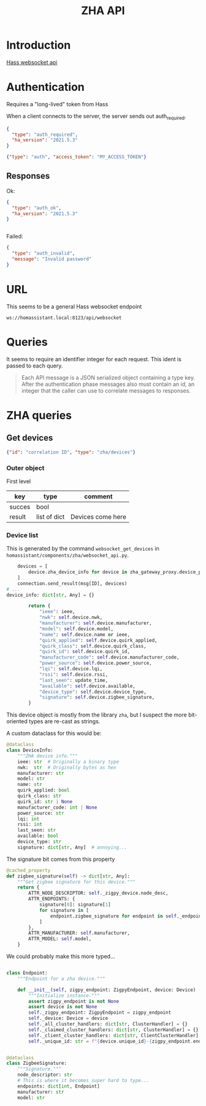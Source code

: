#+title: ZHA API

* Introduction

[[https://developers.home-assistant.io/docs/api/websocket/][Hass websocket api]]



* Authentication
Requires a "long-lived" token from Hass

When a client connects to the server, the server sends out auth_required.

#+begin_src json
{
  "type": "auth_required",
  "ha_version": "2021.5.3"
}
#+end_src

#+begin_src json
{"type": "auth", "access_token": "MY_ACCESS_TOKEN"}
#+end_src


** Responses
Ok:
#+begin_src json
{
  "type": "auth_ok",
  "ha_version": "2021.5.3"
}


#+end_src

Failed:
#+begin_src json
{
  "type": "auth_invalid",
  "message": "Invalid password"
}
#+end_src

* URL
This seems to be a general Hass websocket endpoint

=ws://homassistant.local:8123/api/websocket=

* Queries

It seems to require an identifier integer for each request. This ident is passed to each query.

#+begin_quote
Each API message is a JSON serialized object containing a type key. After the
authentication phase messages also must contain an id, an integer that the
caller can use to correlate messages to responses.

#+end_quote

* ZHA queries

** Get devices
#+begin_src json
{"id": "correlation ID", "type": "zha/devices"}
#+end_src

*** Outer object

First level

| key    | type         | comment           |
|--------+--------------+-------------------|
| succes | bool         |                   |
| result | list of dict | Devices come here |

*** Device list
This is generated by the command =websocket_get_devices= in =homassistant/components/zha/websocket_api.py=.

#+begin_src python
    devices = [
        device.zha_device_info for device in zha_gateway_proxy.device_proxies.values()
    ]
    connection.send_result(msg[ID], devices)
# ...
device_info: dict[str, Any] = {}

        return {
            "ieee": ieee,
            "nwk": self.device.nwk,
            "manufacturer": self.device.manufacturer,
            "model": self.device.model,
            "name": self.device.name or ieee,
            "quirk_applied": self.device.quirk_applied,
            "quirk_class": self.device.quirk_class,
            "quirk_id": self.device.quirk_id,
            "manufacturer_code": self.device.manufacturer_code,
            "power_source": self.device.power_source,
            "lqi": self.device.lqi,
            "rssi": self.device.rssi,
            "last_seen": update_time,
            "available": self.device.available,
            "device_type": self.device.device_type,
            "signature": self.device.zigbee_signature,
        }

#+end_src

This device object is mostly from the library =zha=, but I suspect the more bit-oriented types are re-cast as strings.


A custom dataclass for this would be:

#+begin_src python
@dataclass
class DeviceInfo:
    """ZHA device info."""
    ieee: str  # Originally a binary type
    nwk:  str  # Originally bytes as hex
    manufacturer: str
    model: str
    name: str
    quirk_applied: bool
    quirk_class: str
    quirk_id: str | None
    manufacturer_code: int | None
    power_source: str
    lqi: int
    rssi: int
    last_seen: str
    available: bool
    device_type: str
    signature: dict[str, Any]  # annoying...

#+end_src

The signature bit comes from this property

#+begin_src python
    @cached_property
    def zigbee_signature(self) -> dict[str, Any]:
        """Get zigbee signature for this device."""
        return {
            ATTR_NODE_DESCRIPTOR: self._zigpy_device.node_desc,
            ATTR_ENDPOINTS: {
                signature[0]: signature[1]
                for signature in [
                    endpoint.zigbee_signature for endpoint in self._endpoints.values()
                ]
            },
            ATTR_MANUFACTURER: self.manufacturer,
            ATTR_MODEL: self.model,
        }

#+end_src

We could probably make this more typed...
#+begin_src python

class Endpoint:
    """Endpoint for a zha device."""

    def __init__(self, zigpy_endpoint: ZigpyEndpoint, device: Device) -> None:
        """Initialize instance."""
        assert zigpy_endpoint is not None
        assert device is not None
        self._zigpy_endpoint: ZigpyEndpoint = zigpy_endpoint
        self._device: Device = device
        self._all_cluster_handlers: dict[str, ClusterHandler] = {}
        self._claimed_cluster_handlers: dict[str, ClusterHandler] = {}
        self._client_cluster_handlers: dict[str, ClientClusterHandler] = {}
        self._unique_id: str = f"{device.unique_id}-{zigpy_endpoint.endpoint_id}"


@dataclass
class ZigbeeSignature:
    """Signature."""
    node_descriptor: str
    # This is where it becomes super hard to type...
    endpoints: dict[int, Endpoint]
    manufacturer: str
    model: str

#+end_src
